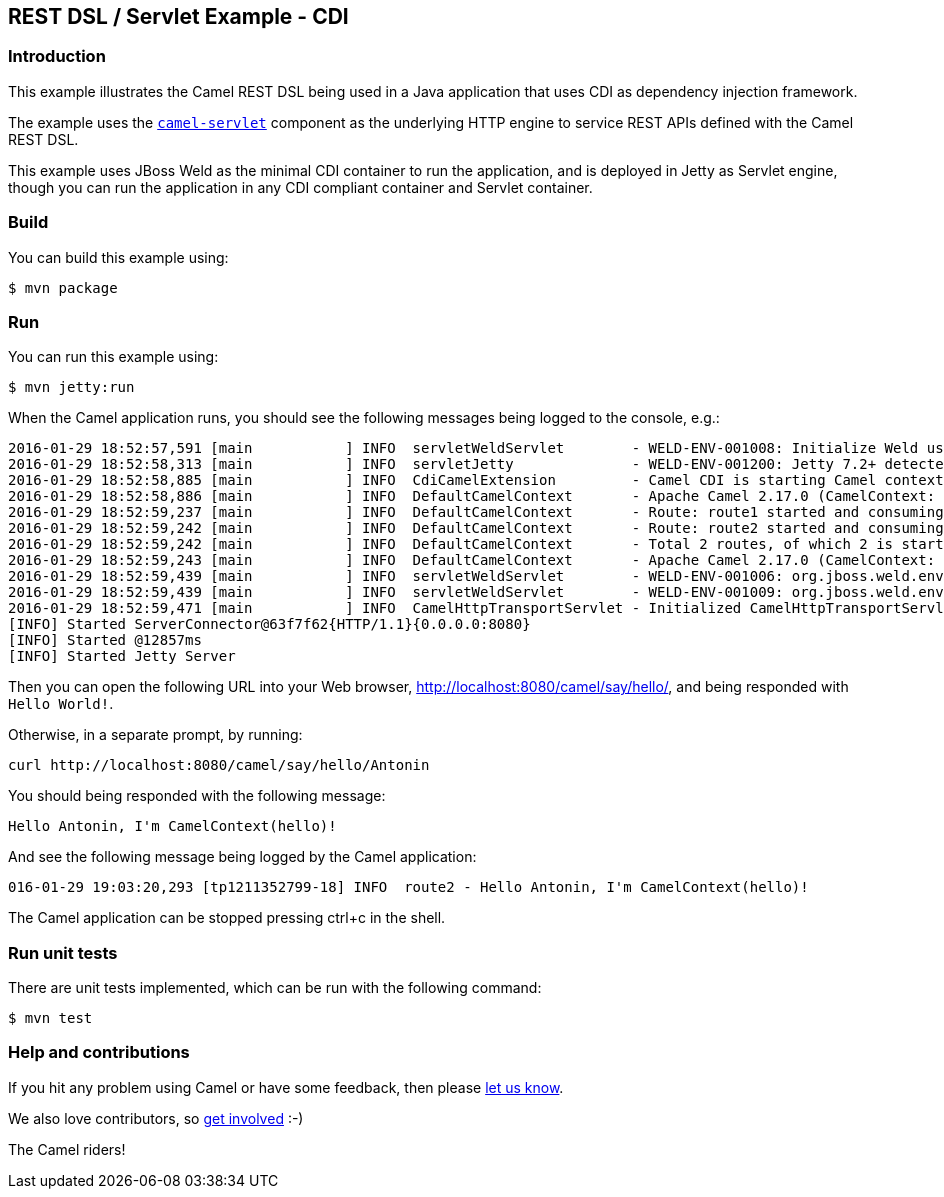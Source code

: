== REST DSL / Servlet Example - CDI

=== Introduction

This example illustrates the Camel REST DSL being used in a Java
application that uses CDI as dependency injection framework.

The example uses the
http://camel.apache.org/servlet.html[`+camel-servlet+`] component as the
underlying HTTP engine to service REST APIs defined with the Camel REST
DSL.

This example uses JBoss Weld as the minimal CDI container to run the
application, and is deployed in Jetty as Servlet engine, though you can
run the application in any CDI compliant container and Servlet
container.

=== Build

You can build this example using:

[source,sh]
----
$ mvn package
----

=== Run

You can run this example using:

[source,sh]
----
$ mvn jetty:run
----

When the Camel application runs, you should see the following messages
being logged to the console, e.g.:

....
2016-01-29 18:52:57,591 [main           ] INFO  servletWeldServlet        - WELD-ENV-001008: Initialize Weld using ServletContainerInitializer
2016-01-29 18:52:58,313 [main           ] INFO  servletJetty              - WELD-ENV-001200: Jetty 7.2+ detected, CDI injection will be available in Servlets and Filters. Injection into Listeners should work on Jetty 9.1.1 and newer.
2016-01-29 18:52:58,885 [main           ] INFO  CdiCamelExtension         - Camel CDI is starting Camel context [hello]
2016-01-29 18:52:58,886 [main           ] INFO  DefaultCamelContext       - Apache Camel 2.17.0 (CamelContext: hello) is starting
2016-01-29 18:52:59,237 [main           ] INFO  DefaultCamelContext       - Route: route1 started and consuming from: Endpoint[servlet:/say/hello?httpMethodRestrict=GET]
2016-01-29 18:52:59,242 [main           ] INFO  DefaultCamelContext       - Route: route2 started and consuming from: Endpoint[servlet:/say/hello/%7Bname%7D?httpMethodRestrict=GET]
2016-01-29 18:52:59,242 [main           ] INFO  DefaultCamelContext       - Total 2 routes, of which 2 is started.
2016-01-29 18:52:59,243 [main           ] INFO  DefaultCamelContext       - Apache Camel 2.17.0 (CamelContext: hello) started in 0.357 seconds
2016-01-29 18:52:59,439 [main           ] INFO  servletWeldServlet        - WELD-ENV-001006: org.jboss.weld.environment.servlet.EnhancedListener used for ServletContext notifications
2016-01-29 18:52:59,439 [main           ] INFO  servletWeldServlet        - WELD-ENV-001009: org.jboss.weld.environment.servlet.Listener used for ServletRequest and HttpSession notifications
2016-01-29 18:52:59,471 [main           ] INFO  CamelHttpTransportServlet - Initialized CamelHttpTransportServlet[name=CamelServlet, contextPath=]
[INFO] Started ServerConnector@63f7f62{HTTP/1.1}{0.0.0.0:8080}
[INFO] Started @12857ms
[INFO] Started Jetty Server
....

Then you can open the following URL into your Web browser,
http://localhost:8080/camel/say/hello/, and being responded with
`+Hello World!+`.

Otherwise, in a separate prompt, by running:

[source,sh]
....
curl http://localhost:8080/camel/say/hello/Antonin
....

You should being responded with the following message:

....
Hello Antonin, I'm CamelContext(hello)!
....

And see the following message being logged by the Camel application:

....
016-01-29 19:03:20,293 [tp1211352799-18] INFO  route2 - Hello Antonin, I'm CamelContext(hello)!
....

The Camel application can be stopped pressing ctrl+c in the shell.

=== Run unit tests

There are unit tests implemented, which can be run with the following command:

[source,sh]
----
$ mvn test
----

=== Help and contributions

If you hit any problem using Camel or have some feedback, then please
https://camel.apache.org/community/support/[let us know].

We also love contributors, so
https://camel.apache.org/community/contributing/[get involved] :-)

The Camel riders!
